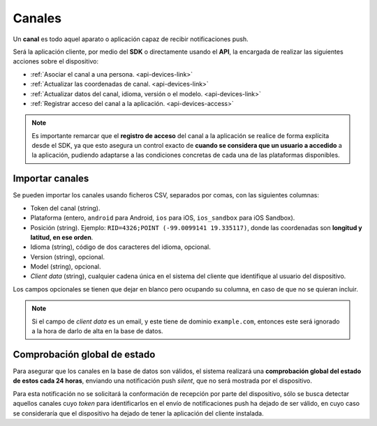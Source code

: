 .. _channels:

=======
Canales
=======

Un **canal** es todo aquel aparato o aplicación capaz de recibir notificaciones
push.

Será la aplicación cliente, por medio del **SDK** o directamente usando el
**API**, la encargada de realizar las siguientes
acciones sobre el dispositivo:

- :ref:`Asociar el canal a una persona. <api-devices-link>`
- :ref:`Actualizar las coordenadas de canal. <api-devices-link>`
- :ref:`Actualizar datos del canal, idioma, versión o el modelo. <api-devices-link>`
- :ref:`Registrar acceso del canal a la aplicación. <api-devices-access>`

.. note::

    Es importante remarcar que el **registro de acceso** del canal a la aplicación se realice
    de forma explícita desde el SDK, ya que esto asegura un control exacto de
    **cuando se considera que un usuario a accedido** a la aplicación, pudiendo
    adaptarse a las condiciones concretas de cada una de las plataformas disponibles.


Importar canales
----------------

Se pueden importar los canales usando ficheros CSV, separados por comas, con las siguientes columnas:

- Token del canal (string).
- Plataforma (entero, ``android`` para Android, ``ios`` para iOS, ``ios_sandbox`` para iOS Sandbox).
- Posición (string). Ejemplo: ``RID=4326;POINT (-99.0099141 19.335117)``, donde las coordenadas son **longitud y latitud, en ese orden**.
- Idioma (string), código de dos caracteres del idioma, opcional.
- Version (string), opcional.
- Model (string), opcional.
- *Client data* (string), cualquier cadena única en el sistema del cliente que identifique al usuario del dispositivo.

Los campos opcionales se tienen que dejar en blanco pero ocupando su columna, en caso de que no
se quieran incluir.

.. note::
    Si el campo de *client data* es un email, y este tiene de dominio ``example.com``, entonces este será ignorado
    a la hora de darlo de alta en la base de datos.


Comprobación global de estado
-----------------------------

Para asegurar que los canales en la base de datos son válidos, el sistema realizará una
**comprobación global del estado de estos cada 24 horas**, enviando una notificación push *silent*, que no será
mostrada por el dispositivo.

Para esta notificación no se solicitará la conformación de recepción por parte del dispositivo, sólo se
busca detectar aquellos canales cuyo *token* para identificarlos en el envío de notificaciones push
ha dejado de ser válido, en cuyo caso se consideraría que el dispositivo ha dejado de tener la aplicación
del cliente instalada.
